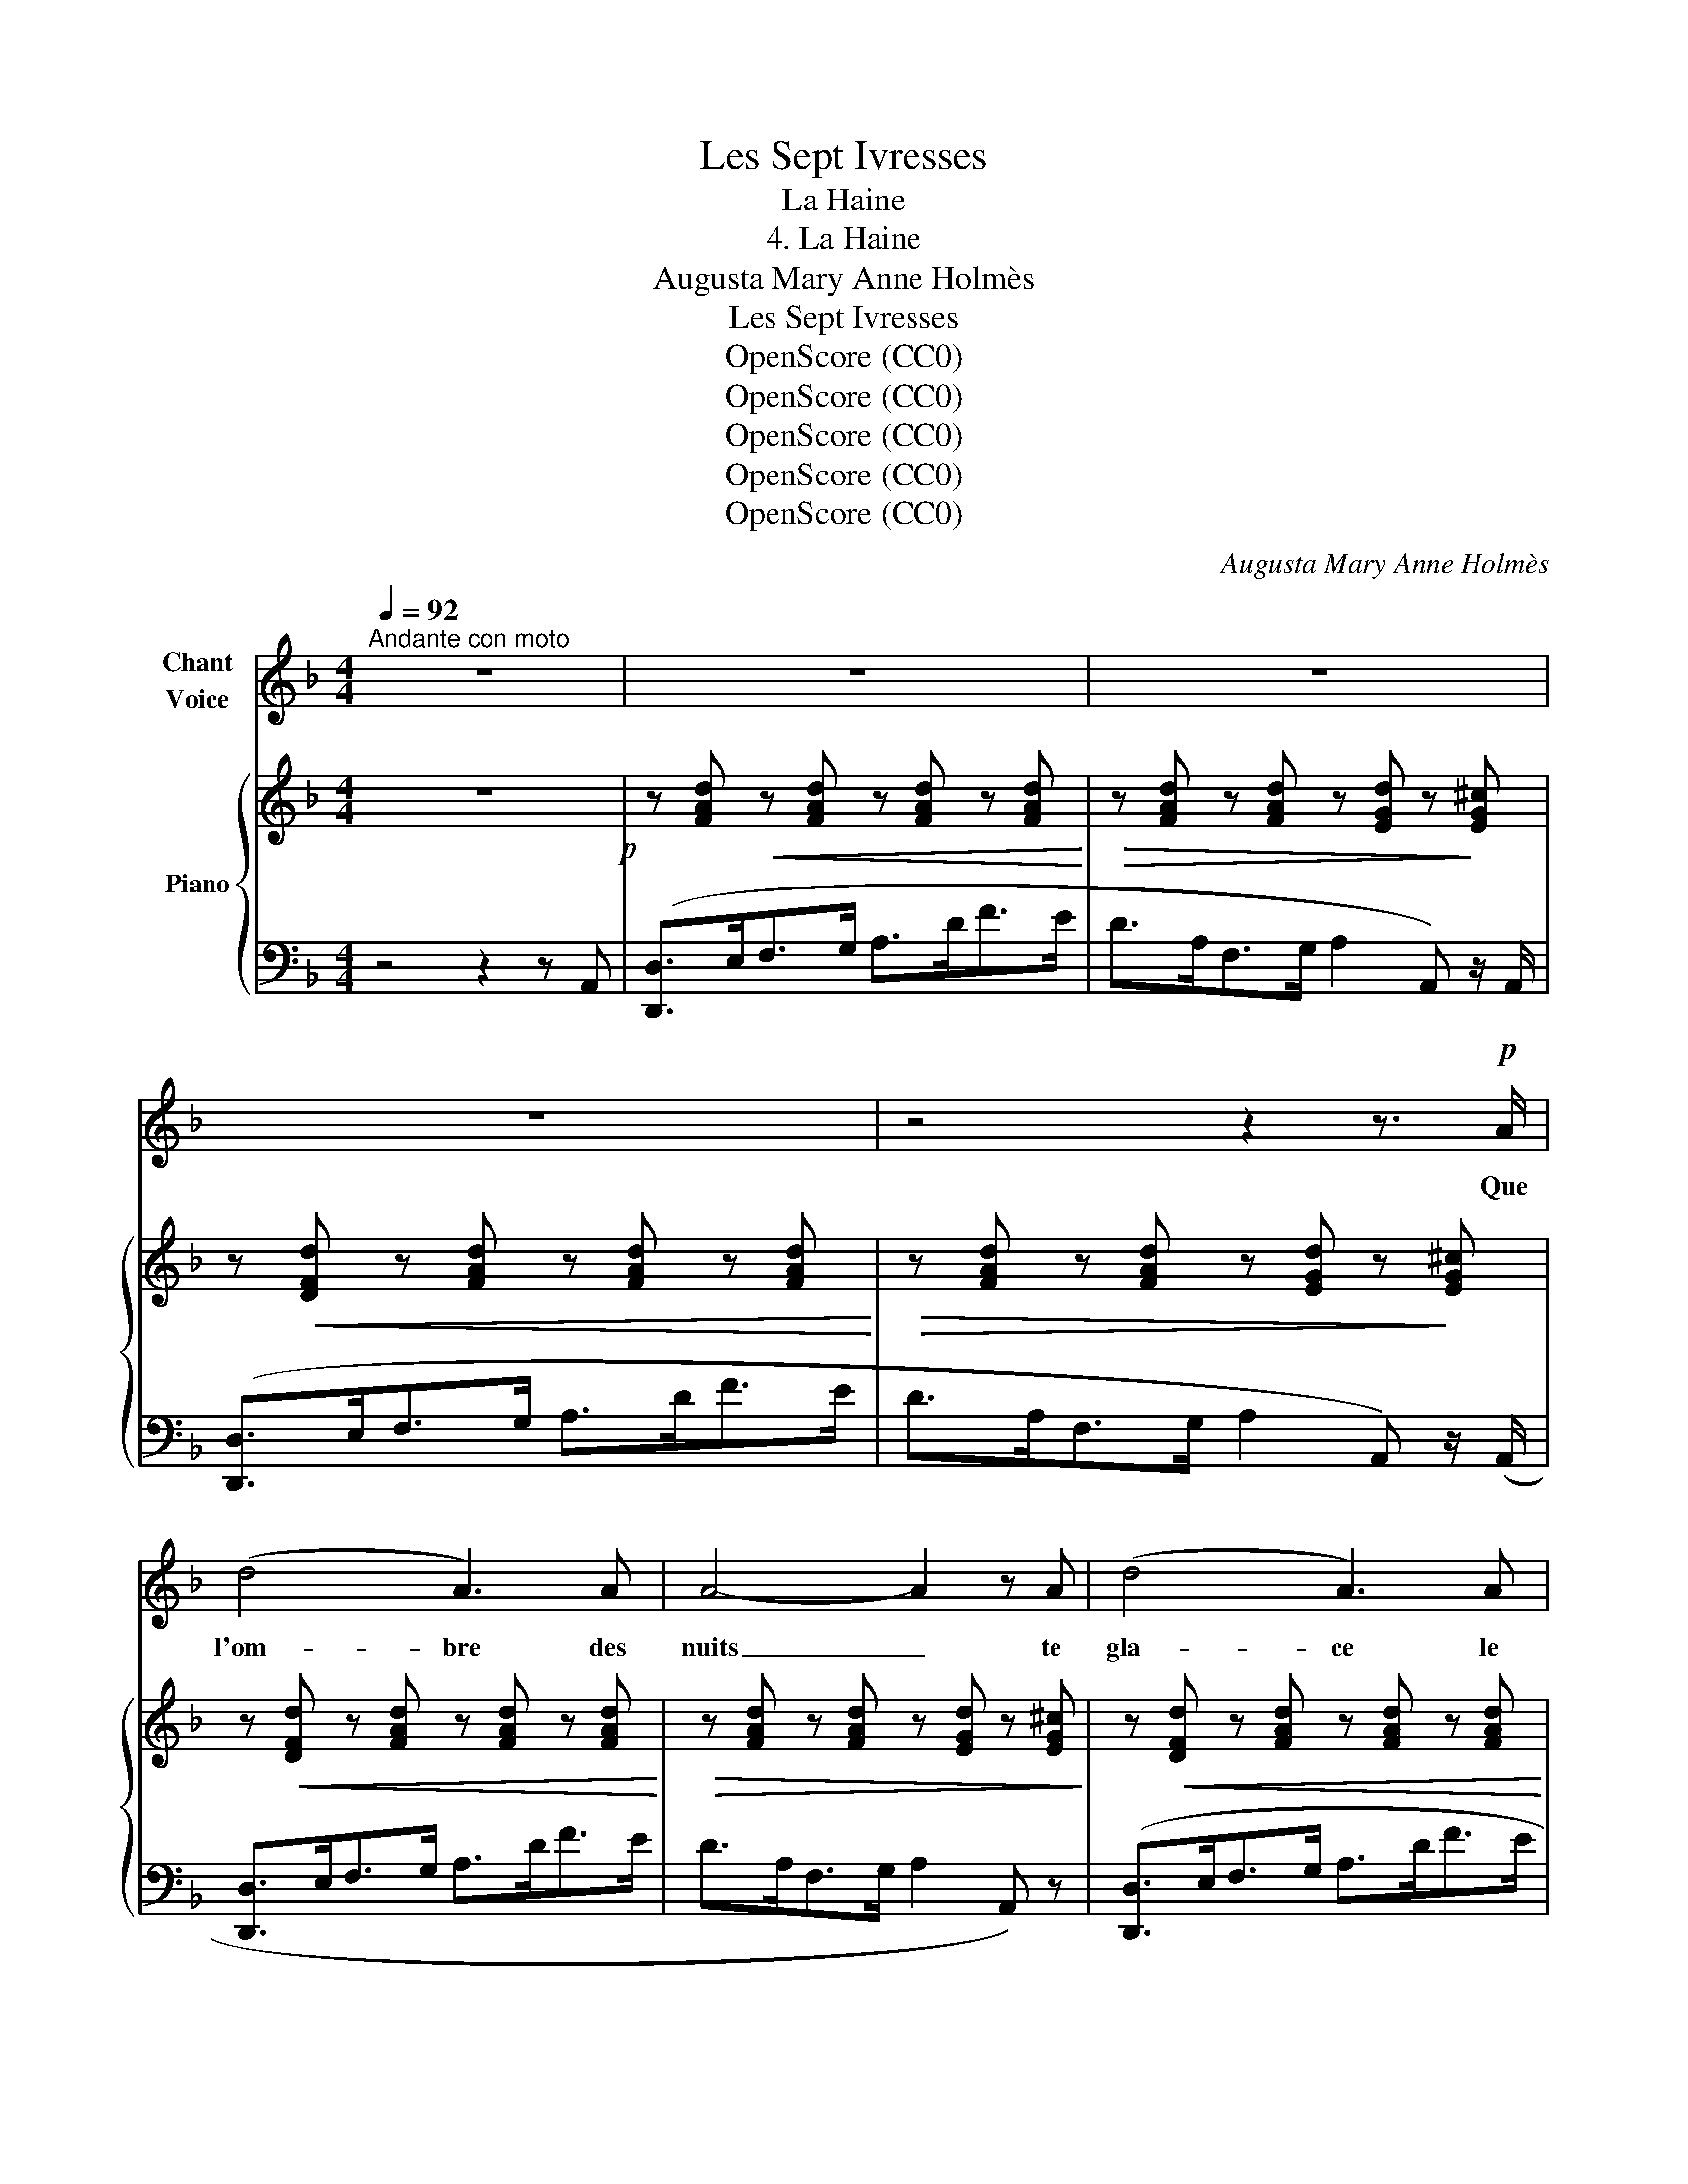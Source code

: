 X:1
T:Les Sept Ivresses
T:La Haine
T:4. La Haine
T:Augusta Mary Anne Holmès
T:Les Sept Ivresses
T:OpenScore (CC0)
T:OpenScore (CC0)
T:OpenScore (CC0)
T:OpenScore (CC0)
T:OpenScore (CC0)
C:Augusta Mary Anne Holmès
Z:Augusta Mary Anne Holmès
Z:OpenScore (CC0)
%%score ( 1 2 ) { 3 | ( 4 5 ) }
L:1/8
Q:1/4=92
M:4/4
K:F
V:1 treble nm="Chant\nVoice"
V:2 treble 
V:3 treble nm="Piano"
V:4 bass 
V:5 bass 
V:1
"^Andante con moto" z8 | z8 | z8 | z8 | z4 z2 z3/2!p! A/ | (d4 A3) A | A4- A2 z A | (d4 A3) A | %8
w: ||||Que|l'om- bre des|nuits _ te|gla- ce le|
 A6- A z |!f! (f3 c) c3 c | c4- c2 z2 |!mf! f8- | f c _A B c2 c z/!p! c/ | _d4 c2 f2 | e4 f2 c2 | %15
w: sang; _|Que l'a- zur du|jour _|brû-|* le ta pau- piè- re! Que|toute es- pé-|ran- ce et|
 _d4 c2 f2 | e6 =d2 | G2 d2 F2 d2 | (E2 d4) D G | (B4 ^c2) e2 | d4- d2 z2 | z8 |!pp! D3 D =E3 E | %23
w: tou- te lu-|miè- re|A ton souf- fle|meu re en se|flé- * tris-|sant. _||Qu'un a- mer dé-|
 (^F4 G3) G |!f!!<(! (A4 B3 B | c4!<)! d3)!f! d |!<(! e4 f3 f!<)! | ^f2- f!f! f g2- g G/ E/ | %28
w: sir _ sans|trê- ve dé-|vo- re, Vau-|tour af- fa-|\- mé, _ ton cœur _ et tes|
 A4- A2 z2 | z8 |!p! B3 B B3 c | _A3!<(! F _d3!<)! d/!>(! _e/ | _c4- c2!>)! z2 | z8 | %34
w: sens! _||Que ton pain noir-|ci te bri- se les|dents! _||
!f!!>(! (=e6 E2)!>)! | _E6 _e2 |!f!!>(! (=e6 E)!>)! z |!p!!<(! _E2 =E2 F2 ^F2 | %38
w: Que l'en-|nui t'ac-|\- ca- ble|Que l'en- nui t'ac-|
 G2 _A2 =A2!<)! B3/2 B/ |!f! (A8 | D4-) D2 z2 ||[M:2/4] z2 z!p! A || %42
w: cable et te des- ho-|\- no-|re! _|Qu'un|
[M:2/2][Q:1/4=116]"^Più allegro" d4 d2 d2 | _E4- E2 _e2 |!f! =e4 e3 e | F4- F2 F2 | %46
w: voi- le d'hor-|reur _ te|ca- che le|jour; _ Que|
 A2 d3/2!ff! f/ a4- | a2 (fd) A2 F3/2 G/ | (A8 ||[M:4/4]"^1º tempo" D8-)[Q:1/4=88] || %50
w: vou- lant pri- er|_ ta _ bou- che blas-|phê-|me!|
[M:2/4] D z z2 ||[M:4/4]!f!!<(! (_e4 =e2)!<)! z2 |!f!!<(! (e4 f2)!<)! z2 | %53
w: _|Meurs! _|meurs _|
 z2!f! f3/2 f/ ^f3/2 f/ (3(f g a) | (G4 B2-) B z | A4- A A d f |!f! a4- a z F G | %57
w: é- cra- sé sous  mon a- na-|\- thê- me, _|Toi _ qui m'as ra-|vi _ mon u-|
[Q:1/4=85] A6[Q:1/4=74] A2[Q:1/4=81][Q:1/4=77] |[Q:1/4=88] D8- | D2 z2 z4 | %60
w: \- nique a-|mour!|_|
 z8[Q:1/4=85][Q:1/4=82][Q:1/4=80][Q:1/4=78] | z8[Q:1/4=76][Q:1/4=74][Q:1/4=72][Q:1/4=70] | z8 |] %63
w: |||
V:2
 x8 | x8 | x8 | x8 | x8 | x8 | x8 | x8 | x8 | x8 | x8 | x8 | x8 | x8 | x8 | x8 | x8 | x8 | x8 | %19
 x8 | x8 | x8 | x8 | x8 | x8 | x8 | x8 | x8 | x8 | x8 | x8 | x8 | x8 | x8 | x8 | x8 | x8 | x8 | %38
 x8 | x8 | x8 ||[M:2/4] x4 ||[M:2/2] x8 | x8 | x8 | x8 | x8 | x8 | x8 ||[M:4/4] x8 ||[M:2/4] x4 || %51
[M:4/4] x8 | x8 | x8 | x8 | x8 | x8 | x8 | d8- | d z z2 x4 | x8 | x8 | x8 |] %63
V:3
 z8!p! | z [FAd]!<(! z [FAd] z [FAd] z [FAd]!<)! |!>(! z [FAd] z [FAd] z [EGd] z!>)! [EG^c] | %3
 z!<(! [DFd] z [FAd] z [FAd] z [FAd]!<)! |!>(! z [FAd] z [FAd] z [EGd] z!>)! [EG^c] | %5
 z!<(! [DFd] z [FAd] z [FAd] z [FAd]!<)! |!>(! z [FAd] z [FAd] z [EGd] z [EG^c]!>)! | %7
 z!<(! [DFd] z [FAd] z [FAd] z [FAd]!<)! |!>(! z [FAd] z [FAd] z [EGd] z!>)! [EG^c] | %9
!p! z!<(! [F_A=c] z [Acf] z [Acf] z [Acf]!<)! |!>(! z [_Acf] z [Acf] z [GBf] z [GBe]!>)! | %11
 z!<(! [F_Af] z [Acf] z [Acf] z [Acf]!<)! | z [_Acf] z [Acf] z [GBf] z [GBe] | %13
 z!>(! (!>![GBf]2 [GBe])!>)!!mp! z!>(! (!>![_Acg]2 [Acf])!>)! | %14
!mp! z!>(! (!>![B_d_a]2 [Bdg])!>)!!mp! z!>(! (!>![_Acg]2 [Acf])!>)! | %15
!mp! z!>(! (!>![GBf]2 [GBe])!>)!!mp! z!>(! (!>![_Acg]2 [Acf])!>)! | %16
!mp! z!>(! (!>![B_d_a]2 [Bdg])!>)!!mp! z!>(! (!>![=A^cg]2 [A=df])!>)! | %17
!<(! z [Gdg] z [Gdg] z [Ada] z [Ada]!<)! | z!>(! [Bdb] z [Bdb] z [Ada] z [Ada] | %19
 z [Bdg] z [Bdg] z [A^cg] z [Acg]!>)! |!p! z!<(! [Adf] z [FAd] z [FAd] z [FAd]!<)! | %21
!>(! z [FAd] z [FAd] z [EGd] z [EG^c]!>)! | %22
!p! z!>(! ([^FA_e]2 [FAd])!>)!!mp! z!>(! ([GBf]2 [GB=e])!>)! | %23
!mp! z!>(! ([Acg]2 [Ac^f])!>)!!mp! z!>(! ([Bda]2 [Bdg])!>)! | %24
!mp!"_cresc." z!>(! ([c_e=b]2 [cea])!>)!!mp! z!>(! ([dgc']2 [dgb])!>)! | %25
!mf! z!>(! ([_EGd]2 [EGc])!>)!!mf! z!>(! ([GB_e]2 [GBd])!>)! | %26
!f! z!>(! ([GBf]2 [GBe])!>)!!f! z!>(! ([Adg]2 [Adf])!>)! | %27
!f! z!>(!!8va(! ([ad'g']2 [ad'^f'])!>)!!ff! z!>(! ([bd'a']2 [bd'g'])!>)! | %28
 z!ff! [e^c'e'] z [ec'e'] z [ec'e'] z [ebc']!8va)! | z [^ceb] z [Bcg] z [GBe] z [EBc] | %30
!p! z!<(! [EB=c] z [EBc]!<)! z!>(! [EBc] z [EBc]!>)! | z [F_Ac] z [FAc] z [G_d_e] z [Gde] | %32
!<(! z [A_c_e] z [Ace]!<)! z [Ace] z [Ace] | z!>(! [_A_c_e] z [ce_a] z [B_da] z [Bdg]!>)! | %34
 z!<(! [=Bd^g] z [Bdg]!<)! z!>(! [Bdg] z [Bdg]!>)! | %35
 z!<(! [_B_d=g] z [Bdg]!<)! z!>(! [Bdg] z [Bdg]!>)! | %36
 z!<(! [=Bd^g] z [Bdg]!<)! z!>(! [Bdg] z [Bdg]!>)! | %37
 z!p!"_cresc." [G_Bg] z [^G=B^g] z [Aca] z [^A^c^a] | z [=Bd=b] z [c_ec'] z [^c=e^c'] z [dfd'] | %39
!mf! z!<(! [egd'] z [egd']!<)! z!>(! [egd'] z [eg^c']!>)! | %40
!mf!"_cresc." z [^fad'] z [dfd'] z [dfd'] z [dfd'] ||[M:2/4] z [d^fd'] z [dfd'] || %42
[M:2/2] !//-!d2 c2 !//-!d2 c2 |"_cresc." !//-!_e2 d2 !//-!e2 d2 | !//-!=e2 d2 !//-!e2 d2 | %45
 !//-!f2 e2 !//-!f2 e2 |!ff! [fa] z z2 z4 |!ff!!8va(! [ad'f'a']!8va)! z z2 z4 | %48
!f! [EGd]2 z2 [EG^c]2 z2 ||[M:4/4]!f!"^1º tempo" z!<(! [D^Fd] z [DFd] z [FAc] z [Ac_e]!<)! || %50
[M:2/4] z [c_e^f] z [efa] ||[M:4/4]!f!!<(! ([c_e]4 [^c=e]2) z2!<)! |!<(! ([^ce]4 [df]2) z2!<)! | %53
 z4!ff! [_e^f]2- [ef] z |!f! ((([G,DG]8 | %55
 [A,DF]/))) z/!f!!8va(! ([bb'][aa'][^g^g'] [aa'][ff'][ee'][dd'])!8va)! | %56
!mf! z ([ff'][ee'][dd'] [^c^c'][dd'][Aa][Ff]) | %57
"_rall." z ([G^cg][^Gc^g][Aca] [Bgb][=Bg=b][cgc'][^cg^c']) | %58
!f!"_a Tempo" [dfd'] [FAd] z!<(! [FAd] z [FAd] z [FAd]!<)! | %59
!>(! z [FAd] z [FAd] z [EGd] z!>)! [EG^c] |!p! z"_rall." [DFd] z [FAd] z [FAd] z [FAd] | %61
 z [FAd] z [FAd] z [EGd] z [EG^c] |!pp! z [DFd] z2 !fermata!z4 |] %63
V:4
 z4 z2 z A,, | ([D,,D,]>E,F,>G, A,>DF>E | D>A,F,>G, A,2 A,,) z/ A,,/ | ([D,,D,]>E,F,>G, A,>DF>E | %4
 D>A,F,>G, A,2 A,,) z/ (A,,/ | [D,,D,]>E,F,>G, A,>DF>E | D>A,F,>G, A,2 A,,) z | %7
 ([D,,D,]>E,F,>G, A,>DF>E | D>A,F,>G, A,2 A,,) z | ([F,,F,]>G,_A,>B, C>F_A>G | F>C_A,>B, C2 C,) z | %11
 ([F,,F,]>G,_A,>B, C>F_A>G | F>C_A,>B, C2 C,) z | [B,,B,]>_DG>D [_A,,_A,]>CF>C | %14
 ([G,,G,]>B,E>B,) ([_A,,_A,]>CF>C) | ([B,,B,]>_DG>D) ([_A,,_A,]>CF>C) | %16
 [G,,G,]>B,E>B, [=A,,=A,]>E [F,,F,]>D | ([B,,B,]>DG>D) ([A,,A,]>DF>D) | %18
 ([G,,G,]>DE>D) ([F,,F,]>DF>D) | ([G,,G,]>DE>D) ([A,,A,]>^CE>C) | ([D,,D,]>E,F,>G, A,>DF>E | %21
 D>A,F,>G, A,2 A,,) z | ([^F,,^F,]>A,D>A,) ([G,,G,]>B,=E>B,) | ([A,,A,]>C^F>C) ([B,,B,]>DG>D) | %24
 [C,C]>_EA>E [D,D]>GB>G |[K:treble] ([_E,_E]>Gc>G) ([D,D]>GB>G) | %26
[K:bass] ([^C,^C]>EA>E) ([D,D]>FA>F) | ([C,C]>DA>D) ([B,,B,]>DG>D) | %28
!<(! ([A,,A,]>^CE>G!<)! B>AG>B |!>(!"^dim." E>G^C>E B,>CG,>B,)!>)! | ([=C,,=C,]>G,B,>C _D>CB,>G,) | %31
 ([F,,F,]>_A,C>F) ([_E,,_E,]>B,_D>E) | ([_A,,_A,]>B,_C>_D[K:treble] _E>_A_c>B | %33
 _A>_E_C>_D E2 _E,) z |[K:bass] ([E,,E,]>=B,D>E F>ED>B,) | ([_E,,_E,]>B,_D>_E _F>ED>B,) | %36
 ([=E,,=E,]>=B,D>E F>ED>B,) | [_E,,_E,]>_B, [=E,,=E,]>=B, [F,,F,]>C [^F,,^F,]>^C | %38
 [G,,G,]>D [_A,,_A,]>_E [=A,,=A,]>=E [B,,B,]>F | ([A,,A,]>EG>A B>AG>E) | %40
 ([D,,D,]>^F,A,>C _E>C^F>E ||[M:2/4][K:treble] A>^Fc>A) || %42
[M:2/2]!ped! !//-!^F2 A2 !//-!F2 A2!ped-up! |!ped! !//-!G2 B2 !//-!G2 B2!ped-up! | %44
!ped! !//-!^G2 =B2 !//-!G2 B2!ped-up! |!ped! !//-!A2 d2 !//-!A2 d2!ped-up! | [Ad] z z2 z4 | %47
[K:bass] [A,,D,F,A,] z z2 z4 | [A,,,A,,]2 z2 [A,,,A,,]2 z2 || %49
[M:4/4] [D,,D,]>^F,A,>C !>!E>C!>!^F>E ||[M:2/4][K:treble] !>!A>^F!>!c>A || %51
[M:4/4] ([^FA]4 [GB]2) z2 |!f! ([GB]4 [^G=B]2) z2 | z4 [Ac]2- [Ac] z |[K:bass] [B,,,B,,]8 | %55
!ped! z2 [A,DF]4-!ped-up! [A,DF] z |!ped! z2 [A,DF]4-!ped-up! [A,DF] z | z2 [A,EG]4- [A,EG] z | %58
 ([D,,D,]>E,F,>G, A,>DF>E | D>A,F,>G, A,2 A,,) z/ A,,/ | ([D,,D,]>E,F,>G, A,>DF>E | %61
 D>A,F,>G, A,2 A,,) z/ A,,/ | [D,,D,]2 z2 !fermata!z4 |] %63
V:5
 x8 | x8 | x8 | x8 | x8 | x8 | x8 | x8 | x8 | x8 | x8 | x8 | x8 | x8 | x8 | x8 | x8 | x8 | x8 | %19
 x8 | x8 | x8 | x8 | x8 | x8 |[K:treble] x8 |[K:bass] x8 | x8 | x8 | x8 | x8 | x8 | %32
 x4[K:treble] x4 | x8 |[K:bass] x8 | x8 | x8 | x8 | x8 | x8 | x8 ||[M:2/4][K:treble] x4 || %42
[M:2/2] x8 | x8 | x8 | x8 | x8 |[K:bass] x8 | x8 ||[M:4/4] x8 ||[M:2/4][K:treble] x4 ||[M:4/4] x8 | %52
 x8 | x8 |[K:bass] x8 | [A,,,A,,]4- [A,,,A,,]2 z2 | [A,,,A,,]4- [A,,,A,,]2 z2 | %57
 [A,,,A,,]4- [A,,,A,,]2 z2 | x8 | x8 | x8 | x8 | x8 |] %63

